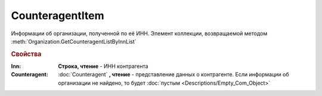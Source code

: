 CounteragentItem
================

Информации об организации, полученной по её ИНН.
Элемент коллекции, возвращаемой методом :meth:`Organization.GetCounteragentListByInnList`


.. rubric:: Свойства

:Inn:
    **Строка, чтение** - ИНН контрагента

:Counteragent:
    :doc:`Counteragent` **, чтение** - представление данных о контрагенте. Если информации об организации не найдено, то будет :doc:`пустым <Descriptions/Empty_Com_Object>`